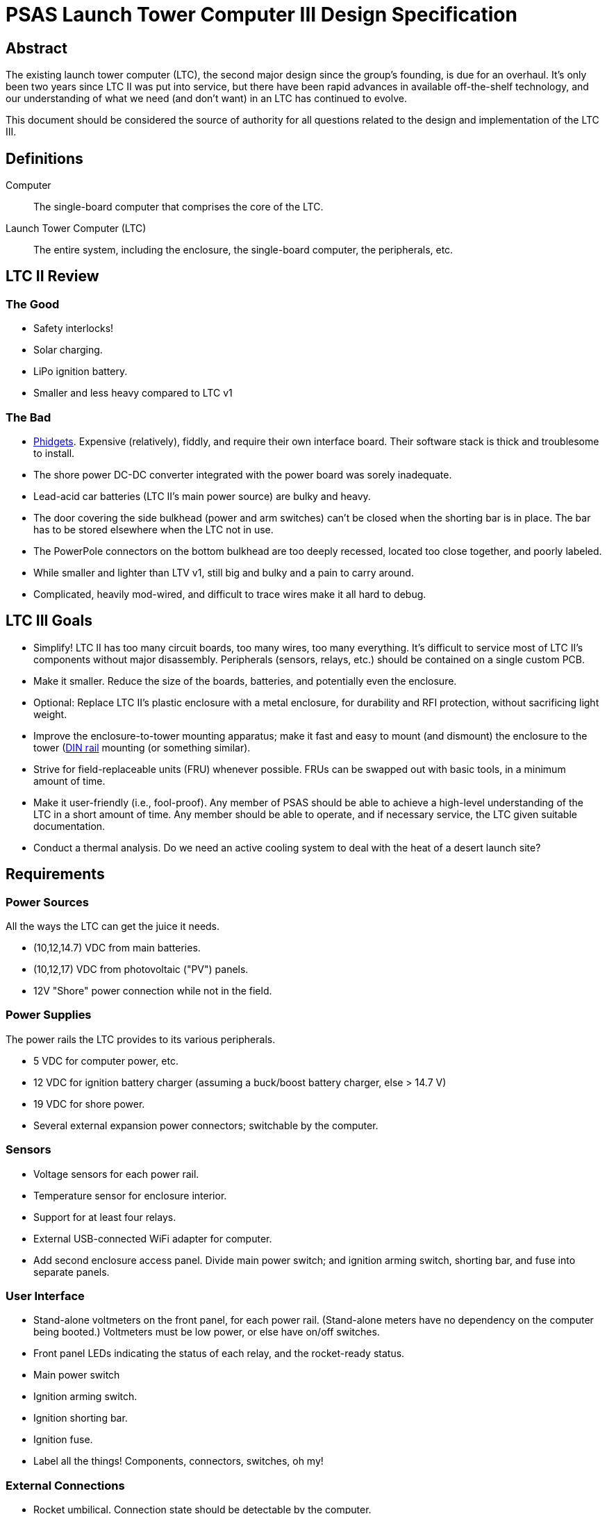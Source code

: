 = PSAS Launch Tower Computer III Design Specification

== Abstract

The existing launch tower computer (LTC), the second major design
since the group's founding, is due for an overhaul.  It's only been
two years since LTC II was put into service, but there have been rapid
advances in available off-the-shelf technology, and our understanding
of what we need (and don't want) in an LTC has continued to evolve.

This document should be considered the source of authority for all
questions related to the design and implementation of the LTC III.



== Definitions

Computer::
  The single-board computer that comprises the core of the LTC.

Launch Tower Computer (LTC)::
  The entire system, including the enclosure, the single-board
  computer, the peripherals, etc.



== LTC II Review


=== The Good

* Safety interlocks!

* Solar charging.

* LiPo ignition battery.

* Smaller and less heavy compared to LTC v1

=== The Bad

* http://www.phidgets.com/[Phidgets].  Expensive (relatively), fiddly,
  and require their own interface board.  Their software stack is
  thick and troublesome to install.

* The shore power DC-DC converter integrated with the power board was
  sorely inadequate.

* Lead-acid car batteries (LTC II's main power source) are bulky and
  heavy.

* The door covering the side bulkhead (power and arm switches) can't
  be closed when the shorting bar is in place.  The bar has to be
  stored elsewhere when the LTC not in use.

* The PowerPole connectors on the bottom bulkhead are too deeply
  recessed, located too close together, and poorly labeled.

* While smaller and lighter than LTV v1, still big and bulky and a pain to carry around.

* Complicated, heavily mod-wired, and difficult to trace wires make it all hard to debug.

== LTC III Goals

* Simplify!  LTC II has too many circuit boards, too many wires, too
  many everything.  It's difficult to service most of LTC II's
  components without major disassembly.  Peripherals (sensors, relays,
  etc.) should be contained on a single custom PCB.

* Make it smaller.  Reduce the size of the boards, batteries, and
  potentially even the enclosure.

* Optional: Replace LTC II's plastic enclosure with a metal enclosure, for
  durability and RFI protection, without sacrificing light weight.

* Improve the enclosure-to-tower mounting apparatus;
  make it fast and easy to mount (and dismount) the enclosure to the
  tower (https://en.wikipedia.org/wiki/DIN_rail[DIN rail] mounting (or
  something similar).

* Strive for field-replaceable units (FRU) whenever possible.  FRUs
  can be swapped out with basic tools, in a minimum amount of time.

* Make it user-friendly (i.e., fool-proof).  Any member of PSAS
  should be able to achieve a high-level understanding of the LTC in a
  short amount of time.  Any member should be able to operate, and if
  necessary service, the LTC given suitable documentation.

* Conduct a thermal analysis.  Do we need an active cooling system to
  deal with the heat of a desert launch site?



== Requirements


=== Power Sources

All the ways the LTC can get the juice it needs.

* (10,12,14.7) VDC from main batteries.

* (10,12,17) VDC from photovoltaic ("PV") panels.

* 12V "Shore" power connection while not in the field.

=== Power Supplies

The power rails the LTC provides to its various peripherals.

* 5 VDC for computer power, etc.

* 12 VDC for ignition battery charger (assuming a buck/boost battery charger, else > 14.7 V)

* 19 VDC for shore power.

* Several external expansion power connectors; switchable by the
  computer.


=== Sensors

* Voltage sensors for each power rail.

* Temperature sensor for enclosure interior.

* Support for at least four relays.

* External USB-connected WiFi adapter for computer.

* Add second enclosure access panel.  Divide main power switch; and
  ignition arming switch, shorting bar, and fuse into separate panels.


=== User Interface

* Stand-alone voltmeters on the front panel, for each power rail.
  (Stand-alone meters have no dependency on the computer being
  booted.) Voltmeters must be low power, or else have on/off switches.

* Front panel LEDs indicating the status of each relay, and the
  rocket-ready status.

* Main power switch

* Ignition arming switch.

* Ignition shorting bar.

* Ignition fuse.

* Label all the things!  Components, connectors, switches, oh my!


=== External Connections

* Rocket umbilical.  Connection state should be detectable by the
  computer.

* Away box

* WiFi coax to external antenna

* Power (PV and shore)

* Distinct, keyed connectors for each external connection.  There
  should be no way to accidentally connect a data cable to a power
  outlet; or to reverse the polarity of a connector.

* Several Ethernet connectors that provide external access to the
  LTC's internal subnet, for debug and expansion purposes.

* Several expansion trigger switches, for computer control of cameras,
  etc.  Switches short two external inputs together.  Nathan proposes
  1/8" phono connectors for these.

* Expansion Ethernet and power connectors can be paired up for use
  with passive PoE injectors, providing single-cable power and network
  support for off-board devices (e.g., weather station).



== Design

TODO: More words, please.

* BeagleBone Black SBC

* BBB flipped upside down and mated to peripheral board via pin
  headers.  A kilt, rather than a cape!


=== Power Sources

* 12V nominal input from an external wall-mount power supply
* 17V (open circuit) PV power input
   * MPPT?
* Internal LiPo power pack (10,14.4,16.8)V @ ??? AHr
   * Battery charger from PV? Shore power?
   
=== Power Supplies



=== Ignition Subsystem


=== Networking

* Internal Ethernet switch.



== References

http://kilobaser.com/blog/2014-07-15-beaglebone-black-gpios["BeagleBone
Black GPIOs"], KiloBaser.
